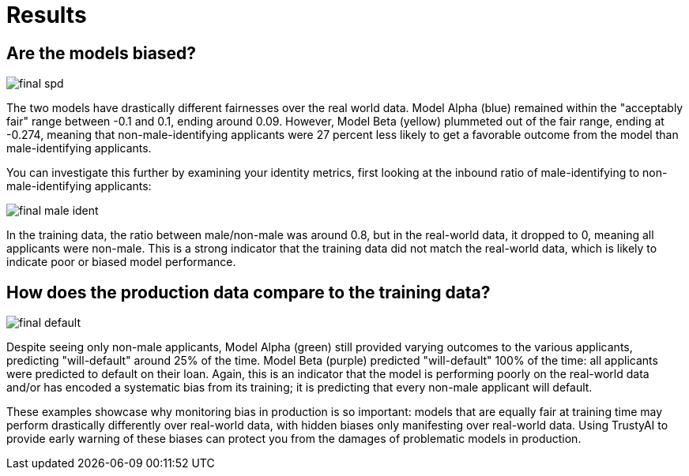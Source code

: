 :_module-type: PROCEDURE

[id="results-bias-monitoring_{context}"]
= Results

== Are the models biased?
image::images/final_spd.png[]

The two models have drastically different fairnesses over the real world data. Model Alpha (blue) remained within the "acceptably fair" range between -0.1 and 0.1, ending around 0.09. However, Model Beta (yellow) plummeted out of the fair range, ending at -0.274, meaning that non-male-identifying applicants were 27 percent less likely to get a favorable outcome from the model than male-identifying applicants.

You can investigate this further by examining your identity metrics, first looking at the inbound ratio of male-identifying to non-male-identifying applicants:

image::images/final_male_ident.png[]

In the training data, the ratio between male/non-male was around 0.8, but in the real-world data, it dropped to 0, meaning all applicants were non-male. This is a strong indicator that the training data did not match the real-world data, which is likely to indicate poor or biased model performance.

== How does the production data compare to the training data?

image::images/final_default.png[]

Despite seeing only non-male applicants, Model Alpha (green) still provided varying outcomes to the various applicants, predicting "will-default" around 25% of the time. Model Beta (purple) predicted "will-default" 100% of the time: all applicants were predicted to default on their loan. Again, this is an indicator that the model is performing poorly on the real-world data and/or has encoded a systematic bias from its training; it is predicting that every non-male applicant will default.

These examples showcase why monitoring bias in production is so important: models that are equally fair at training time may perform drastically differently over real-world data, with hidden biases only manifesting over real-world data. Using TrustyAI to provide early warning of these biases can protect you from the damages of problematic models in production.